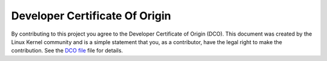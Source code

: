 .. _developer_certificate_of_origin:

*******************************
Developer Certificate Of Origin
*******************************

By contributing to this project you agree to the Developer Certificate of
Origin (DCO). This document was created by the Linux Kernel community and is a
simple statement that you, as a contributor, have the legal right to make the
contribution. See the `DCO file <https://github.com/ansible-documentation/blob/devel/DCO>`_
file for details.
